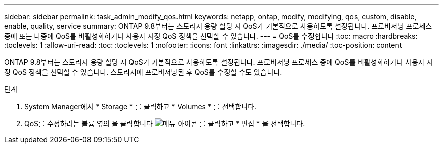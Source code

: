 ---
sidebar: sidebar 
permalink: task_admin_modify_qos.html 
keywords: netapp, ontap, modify, modifying, qos, custom, disable, enable, quality, service 
summary: ONTAP 9.8부터는 스토리지 용량 할당 시 QoS가 기본적으로 사용하도록 설정됩니다. 프로비저닝 프로세스 중에 또는 나중에 QoS를 비활성화하거나 사용자 지정 QoS 정책을 선택할 수 있습니다. 
---
= QoS를 수정합니다
:toc: macro
:hardbreaks:
:toclevels: 1
:allow-uri-read: 
:toc: 
:toclevels: 1
:nofooter: 
:icons: font
:linkattrs: 
:imagesdir: ./media/
:toc-position: content


[role="lead"]
ONTAP 9.8부터는 스토리지 용량 할당 시 QoS가 기본적으로 사용하도록 설정됩니다. 프로비저닝 프로세스 중에 QoS를 비활성화하거나 사용자 지정 QoS 정책을 선택할 수 있습니다. 스토리지에 프로비저닝된 후 QoS를 수정할 수도 있습니다.

.단계
. System Manager에서 * Storage * 를 클릭하고 * Volumes * 를 선택합니다.
. QoS를 수정하려는 볼륨 옆의 을 클릭합니다 image:icon_kabob.gif["메뉴 아이콘"] 를 클릭하고 * 편집 * 을 선택합니다.

